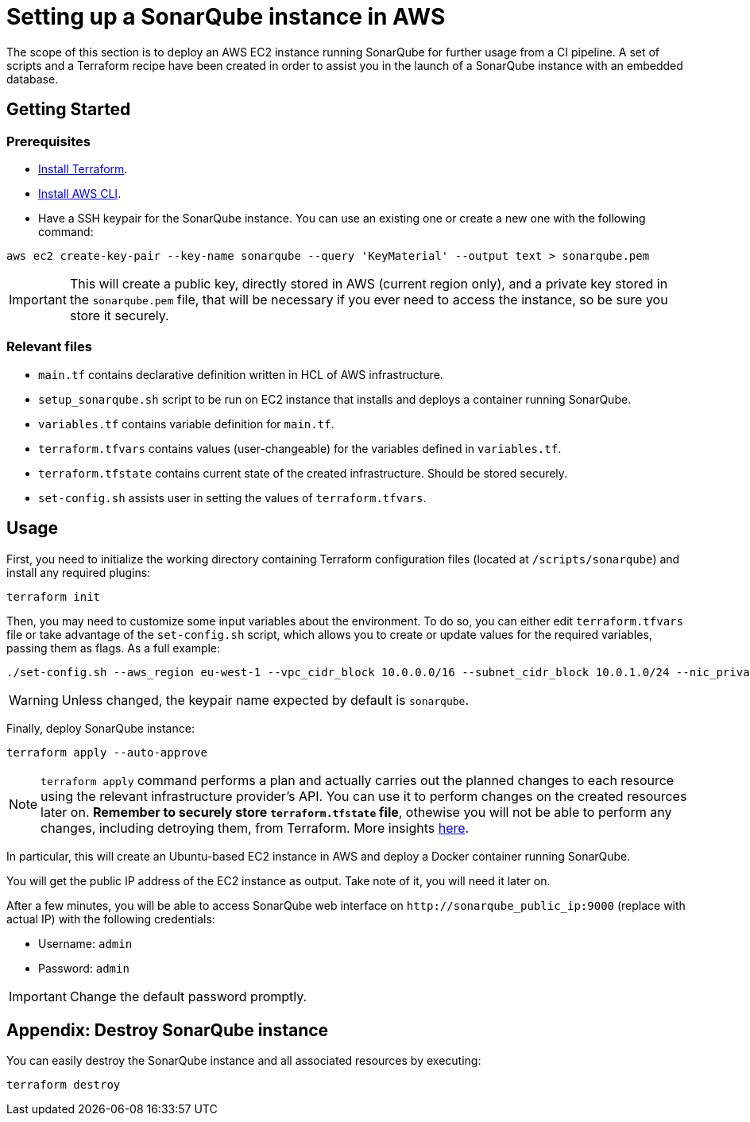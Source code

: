 = Setting up a SonarQube instance in AWS

The scope of this section is to deploy an AWS EC2 instance running SonarQube for further usage from a CI pipeline. A set of scripts and a Terraform recipe have been created in order to assist you in the launch of a SonarQube instance with an embedded database.

== Getting Started
=== Prerequisites
* https://learn.hashicorp.com/tutorials/terraform/install-cli?in=terraform/aws-get-started[Install Terraform].

* https://docs.aws.amazon.com/cli/latest/userguide/getting-started-install.html[Install AWS CLI].

* Have a SSH keypair for the SonarQube instance. You can use an existing one or create a new one with the following command:

```
aws ec2 create-key-pair --key-name sonarqube --query 'KeyMaterial' --output text > sonarqube.pem
```

IMPORTANT: This will create a public key, directly stored in AWS (current region only), and a private key stored in the `sonarqube.pem` file, that will be necessary if you ever need to access the instance, so be sure you store it securely.

=== Relevant files

* `main.tf` contains declarative definition written in HCL of AWS infrastructure.
* `setup_sonarqube.sh` script to be run on EC2 instance that installs and deploys a container running SonarQube.
* `variables.tf` contains variable definition for `main.tf`.
* `terraform.tfvars` contains values (user-changeable) for the variables defined in `variables.tf`.
* `terraform.tfstate` contains current state of the created infrastructure. Should be stored securely.
* `set-config.sh` assists user in setting the values of `terraform.tfvars`.

== Usage

First, you need to initialize the working directory containing Terraform configuration files (located at `/scripts/sonarqube`) and install any required plugins:

```
terraform init 
```

Then, you may need to customize some input variables about the environment. To do so, you can either edit `terraform.tfvars` file or take advantage of the `set-config.sh` script, which allows you to create or update values for the required variables, passing them as flags. As a full example:

```
./set-config.sh --aws_region eu-west-1 --vpc_cidr_block 10.0.0.0/16 --subnet_cidr_block 10.0.1.0/24 --nic_private_ip 10.0.1.50 --instance_type t3a.small --keypair_name sonarqube
```

WARNING: Unless changed, the keypair name expected by default is `sonarqube`.

Finally, deploy SonarQube instance:

```
terraform apply --auto-approve 
```

NOTE: `terraform apply` command performs a plan and actually carries out the planned changes to each resource using the relevant infrastructure provider's API. You can use it to perform changes on the created resources later on. *Remember to securely store `terraform.tfstate` file*, othewise you will not be able to perform any changes, including detroying them, from Terraform. More insights https://www.terraform.io/cli/run[here].

In particular, this will create an Ubuntu-based EC2 instance in AWS and deploy a Docker container running SonarQube. 

You will get the public IP address of the EC2 instance as output. Take note of it, you will need it later on.

After a few minutes, you will be able to access SonarQube web interface on `+http://sonarqube_public_ip:9000+` (replace with actual IP) with the following credentials:

* Username:   `admin`
* Password:   `admin`

IMPORTANT: Change the default password promptly.

== Appendix: Destroy SonarQube instance

You can easily destroy the SonarQube instance and all associated resources by executing:

```
terraform destroy
```